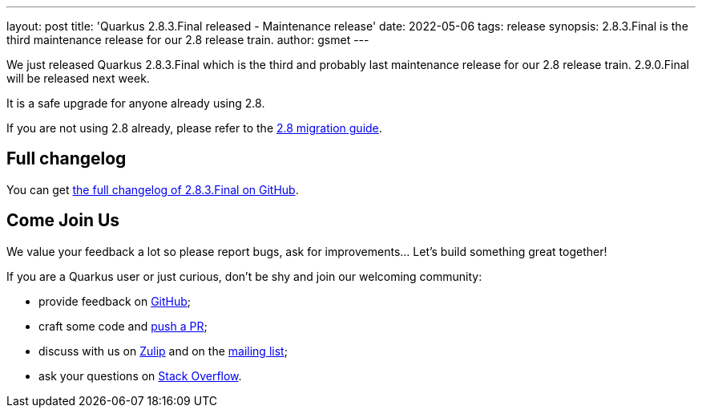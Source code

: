 ---
layout: post
title: 'Quarkus 2.8.3.Final released - Maintenance release'
date: 2022-05-06
tags: release
synopsis: 2.8.3.Final is the third maintenance release for our 2.8 release train.
author: gsmet
---

We just released Quarkus 2.8.3.Final which is the third and probably last maintenance release for our 2.8 release train.
2.9.0.Final will be released next week.

It is a safe upgrade for anyone already using 2.8.

If you are not using 2.8 already, please refer to the https://github.com/quarkusio/quarkus/wiki/Migration-Guide-2.8[2.8 migration guide].

== Full changelog

You can get https://github.com/quarkusio/quarkus/releases/tag/2.8.3.Final[the full changelog of 2.8.3.Final on GitHub].

== Come Join Us

We value your feedback a lot so please report bugs, ask for improvements... Let's build something great together!

If you are a Quarkus user or just curious, don't be shy and join our welcoming community:

 * provide feedback on https://github.com/quarkusio/quarkus/issues[GitHub];
 * craft some code and https://github.com/quarkusio/quarkus/pulls[push a PR];
 * discuss with us on https://quarkusio.zulipchat.com/[Zulip] and on the https://groups.google.com/d/forum/quarkus-dev[mailing list];
 * ask your questions on https://stackoverflow.com/questions/tagged/quarkus[Stack Overflow].


